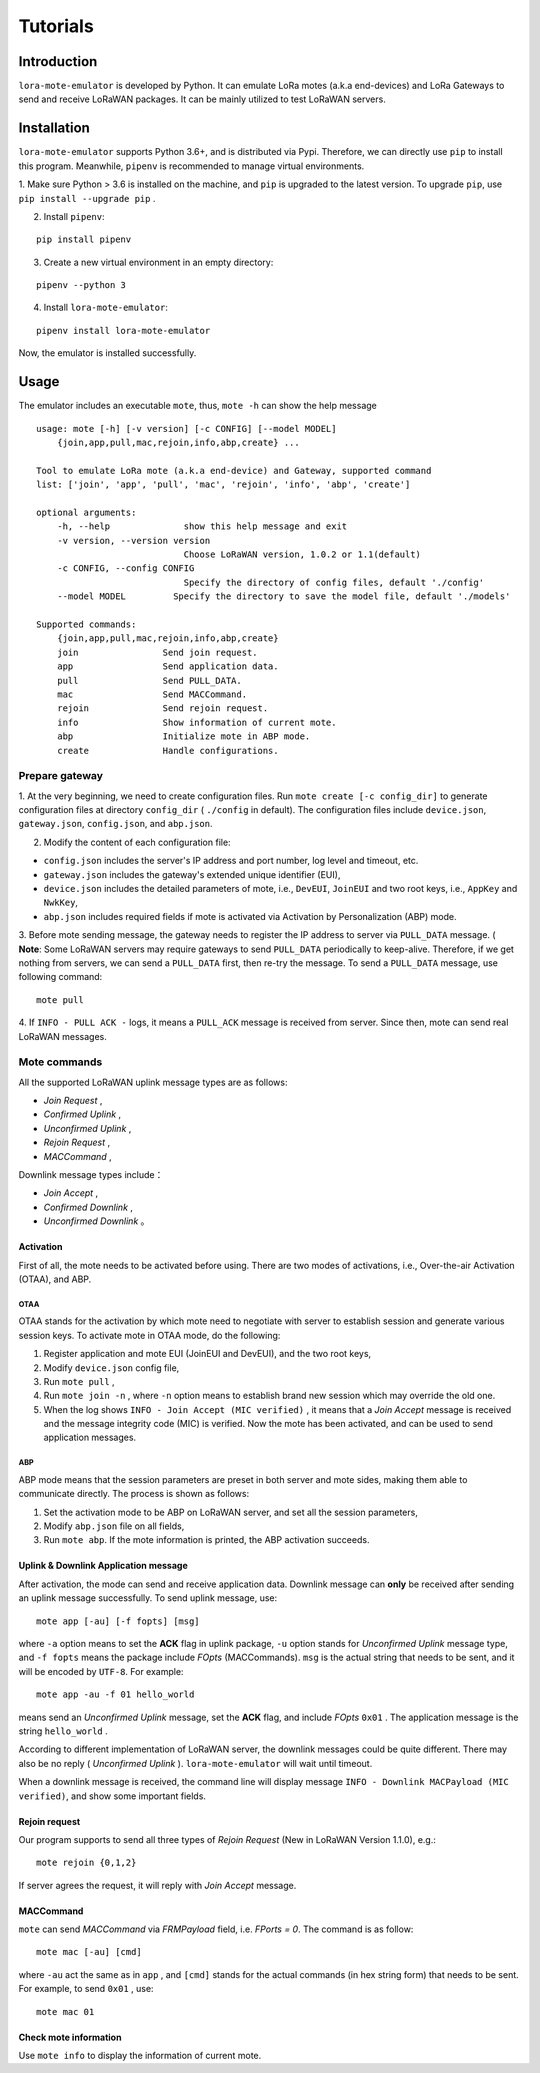 ============
Tutorials
============

------------
Introduction
------------

``lora-mote-emulator`` is developed by Python. It can emulate LoRa motes (a.k.a end-devices) and LoRa Gateways to send and receive LoRaWAN packages.
It can be mainly utilized to test LoRaWAN servers.

------------
Installation
------------

``lora-mote-emulator`` supports Python 3.6+, and is distributed via Pypi. Therefore, we can directly use ``pip`` to install
this program. Meanwhile, ``pipenv`` is recommended to manage virtual environments.

1. Make sure Python > 3.6 is installed on the machine, and ``pip`` is upgraded to the latest version. To upgrade ``pip``, use
``pip install --upgrade pip`` .

2. Install ``pipenv``:

::

    pip install pipenv

3. Create a new virtual environment in an empty directory:

::

    pipenv --python 3

4. Install ``lora-mote-emulator``:

::

    pipenv install lora-mote-emulator

Now, the emulator is installed successfully.

------------
Usage
------------

The emulator includes an executable ``mote``, thus, ``mote -h`` can show the help message

::

    usage: mote [-h] [-v version] [-c CONFIG] [--model MODEL]
        {join,app,pull,mac,rejoin,info,abp,create} ...

    Tool to emulate LoRa mote (a.k.a end-device) and Gateway, supported command
    list: ['join', 'app', 'pull', 'mac', 'rejoin', 'info', 'abp', 'create']

    optional arguments:
        -h, --help              show this help message and exit
        -v version, --version version
                                Choose LoRaWAN version, 1.0.2 or 1.1(default)
        -c CONFIG, --config CONFIG
                                Specify the directory of config files, default './config'
        --model MODEL         Specify the directory to save the model file, default './models'

    Supported commands:
        {join,app,pull,mac,rejoin,info,abp,create}
        join                Send join request.
        app                 Send application data.
        pull                Send PULL_DATA.
        mac                 Send MACCommand.
        rejoin              Send rejoin request.
        info                Show information of current mote.
        abp                 Initialize mote in ABP mode.
        create              Handle configurations.

+++++++++++++++
Prepare gateway
+++++++++++++++

1. At the very beginning, we need to create configuration files. Run ``mote create [-c config_dir]`` to generate configuration
files at directory ``config_dir`` ( ``./config`` in default). The configuration files include ``device.json``, ``gateway.json``,
``config.json``, and ``abp.json``.

2. Modify the content of each configuration file:

- ``config.json`` includes the server's IP address and port number, log level and timeout, etc.
- ``gateway.json`` includes the gateway's extended unique identifier (EUI),
- ``device.json`` includes the detailed parameters of mote, i.e., ``DevEUI``, ``JoinEUI`` and two root keys, i.e., ``AppKey`` and ``NwkKey``,
- ``abp.json`` includes required fields if mote is activated via Activation by Personalization (ABP) mode.

3. Before mote sending message, the gateway needs to register the IP address to server via ``PULL_DATA`` message.
( **Note**: Some LoRaWAN servers may require gateways to send ``PULL_DATA`` periodically to keep-alive. Therefore, if we
get nothing from servers, we can send a ``PULL_DATA`` first, then re-try the message. To send a ``PULL_DATA`` message,
use following command:

::

    mote pull

4. If ``INFO - PULL ACK -`` logs, it means a ``PULL_ACK`` message is received from server. Since then, mote can send real
LoRaWAN messages.

++++++++++++++
Mote commands
++++++++++++++

All the supported LoRaWAN uplink message types are as follows:

- *Join Request* ,

- *Confirmed Uplink* ,

- *Unconfirmed Uplink* ,

- *Rejoin Request* ,

- *MACCommand* ,

Downlink message types include：

- *Join Accept* ,

- *Confirmed Downlink* ,

- *Unconfirmed Downlink* 。

%%%%%%%%%%%%%%%
Activation
%%%%%%%%%%%%%%%

First of all, the mote needs to be activated before using. There are two modes of activations, i.e., Over-the-air Activation (OTAA),
and ABP.

**************
OTAA
**************

OTAA stands for the activation by which mote need to negotiate with server to establish session and generate various
session keys. To activate mote in OTAA mode, do the following:

1. Register application and mote EUI (JoinEUI and DevEUI), and the two root keys,
2. Modify ``device.json`` config file,
3. Run ``mote pull`` ,
4. Run ``mote join -n`` , where ``-n`` option means to establish brand new session which may override the old one.
5. When the log shows  ``INFO - Join Accept (MIC verified)`` , it means that a *Join Accept* message is received and the message integrity code (MIC) is verified. Now the mote has been activated, and can be used to send application messages.

**************
ABP
**************

ABP mode means that the session parameters are preset in both server and mote sides, making them able to communicate directly.
The process is shown as follows:

1. Set the activation mode to be ABP on LoRaWAN server, and set all the session parameters,
2. Modify ``abp.json`` file on all fields,
3. Run ``mote abp``. If the mote information is printed, the ABP activation succeeds.

%%%%%%%%%%%%%%%%%%%%%%%%%%%%%%%%%%%%%%%%%%%%%
Uplink & Downlink Application message
%%%%%%%%%%%%%%%%%%%%%%%%%%%%%%%%%%%%%%%%%%%%%

After activation, the mode can send and receive application data. Downlink message can **only** be received after sending
an uplink message successfully. To send uplink message, use:

::

    mote app [-au] [-f fopts] [msg]

where ``-a`` option means to set the **ACK** flag in uplink package, ``-u`` option stands for *Unconfirmed Uplink* message type,
and ``-f fopts`` means the package include *FOpts* (MACCommands). ``msg`` is the actual string that needs to be sent, and
it will be encoded by ``UTF-8``. For example:

::

    mote app -au -f 01 hello_world

means send an *Unconfirmed Uplink* message, set the **ACK** flag, and include *FOpts*  ``0x01`` . The application message
is the string ``hello_world`` .

According to different implementation of LoRaWAN server, the downlink messages could be quite different. There may also
be no reply ( *Unconfirmed Uplink* ). ``lora-mote-emulator`` will wait until timeout.

When a downlink message is received, the command line will display message ``INFO - Downlink MACPayload (MIC verified)``,
and show some important fields.

%%%%%%%%%%%%%%%%%
Rejoin request
%%%%%%%%%%%%%%%%%

Our program supports to send all three types of *Rejoin Request* (New in LoRaWAN Version 1.1.0), e.g.:

::

    mote rejoin {0,1,2}

If server agrees the request, it will reply with *Join Accept* message.

%%%%%%%%%%%%%%%%%
MACCommand
%%%%%%%%%%%%%%%%%

``mote`` can send *MACCommand* via *FRMPayload* field, i.e. *FPorts = 0*. The command is as follow:

::

    mote mac [-au] [cmd]

where ``-au`` act the same as in ``app`` , and ``[cmd]`` stands for the actual commands (in hex string form) that needs
to be sent. For example, to send ``0x01`` , use:

::

    mote mac 01

%%%%%%%%%%%%%%%%%%%%%%
Check mote information
%%%%%%%%%%%%%%%%%%%%%%

Use ``mote info`` to display the information of current mote.

